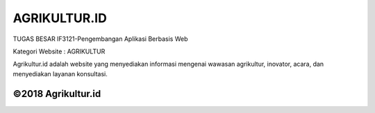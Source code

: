 ###################
AGRIKULTUR.ID
###################

TUGAS BESAR
IF3121-Pengembangan Aplikasi Berbasis Web

Kategori Website : AGRIKULTUR

Agrikultur.id adalah website yang menyediakan informasi mengenai wawasan agrikultur, 
inovator, acara, dan menyediakan layanan konsultasi.

**************************
©2018 Agrikultur.id
**************************


